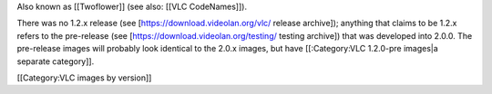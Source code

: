 Also known as [[Twoflower]] (see also: [[VLC CodeNames]]).

There was no 1.2.x release (see [https://download.videolan.org/vlc/
release archive]); anything that claims to be 1.2.x refers to the
pre-release (see [https://download.videolan.org/testing/ testing
archive]) that was developed into 2.0.0. The pre-release images will
probably look identical to the 2.0.x images, but have [[:Category:VLC
1.2.0-pre images|a separate category]].

[[Category:VLC images by version]]
